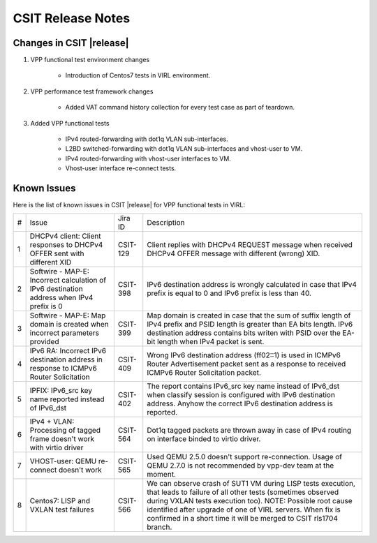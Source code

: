 CSIT Release Notes
==================

Changes in CSIT |release|
-------------------------

#. VPP functional test environment changes

    - Introduction of Centos7 tests in VIRL environment.

#. VPP performance test framework changes

    - Added VAT command history collection for every test case as part of teardown.

#. Added VPP functional tests

    - IPv4 routed-forwarding with dot1q VLAN sub-interfaces.
    - L2BD switched-forwarding with dot1q VLAN sub-interfaces and vhost-user to VM.
    - IPv4 routed-forwarding with vhost-user interfaces to VM.
    - Vhost-user interface re-connect tests.

Known Issues
------------

Here is the list of known issues in CSIT |release| for VPP functional tests in VIRL:

+---+-------------------------------------------------+----------+------------------------------------------------------+
| # | Issue                                           | Jira ID  | Description                                          |
+---+-------------------------------------------------+----------+------------------------------------------------------+
| 1 | DHCPv4 client: Client responses to DHCPv4 OFFER | CSIT-129 | Client replies with DHCPv4 REQUEST message when      |
|   | sent with different XID                         |          | received DHCPv4 OFFER message with different (wrong) |
|   |                                                 |          | XID.                                                 |
+---+-------------------------------------------------+----------+------------------------------------------------------+
| 2 | Softwire - MAP-E: Incorrect calculation of IPv6 | CSIT-398 | IPv6 destination address is wrongly calculated in    |
|   | destination address when IPv4 prefix is 0       |          | case that IPv4 prefix is equal to 0 and IPv6 prefix  |
|   |                                                 |          | is less than 40.                                     |
+---+-------------------------------------------------+----------+------------------------------------------------------+
| 3 | Softwire - MAP-E: Map domain is created when    | CSIT-399 | Map domain is created in case that the sum of suffix |
|   | incorrect parameters provided                   |          | length of IPv4 prefix and PSID length is greater     |
|   |                                                 |          | than EA bits length. IPv6 destination address        |
|   |                                                 |          | contains bits writen with PSID over the EA-bit       |
|   |                                                 |          | length when IPv4 packet is sent.                     |
+---+-------------------------------------------------+----------+------------------------------------------------------+
| 4 | IPv6 RA: Incorrect IPv6 destination address in  | CSIT-409 | Wrong IPv6 destination address (ff02::1) is used in  |
|   | response to ICMPv6 Router Solicitation          |          | ICMPv6 Router Advertisement packet sent as a         |
|   |                                                 |          | response to received  ICMPv6 Router Solicitation     |
|   |                                                 |          | packet.                                              |
+---+-------------------------------------------------+----------+------------------------------------------------------+
| 5 | IPFIX: IPv6_src key name reported instead of    | CSIT-402 | The report contains IPv6_src key name instead of     |
|   | IPv6_dst                                        |          | IPv6_dst when classify session is configured with    |
|   |                                                 |          | IPv6 destination address. Anyhow the correct IPv6    |
|   |                                                 |          | destination address is reported.                     |
+---+-------------------------------------------------+----------+------------------------------------------------------+
| 6 | IPv4 + VLAN: Processing of tagged frame doesn't | CSIT-564 | Dot1q tagged packets are thrown away in case of IPv4 |
|   | work with virtio driver                         |          | routing on interface binded to virtio driver.        |
+---+-------------------------------------------------+----------+------------------------------------------------------+
| 7 | VHOST-user: QEMU re-connect doesn't work        | CSIT-565 | Used QEMU 2.5.0 doesn't support re-connection. Usage |
|   |                                                 |          | of QEMU 2.7.0 is not recommended by vpp-dev team at  |
|   |                                                 |          | the moment.                                          |
+---+-------------------------------------------------+----------+------------------------------------------------------+
| 8 | Centos7: LISP and VXLAN test failures           | CSIT-566 | We can observe crash of SUT1 VM during LISP tests    |
|   |                                                 |          | execution, that leads to failure of all other tests  |
|   |                                                 |          | (sometimes observed  during VXLAN tests execution    |
|   |                                                 |          | too). NOTE: Possible root cause identified after     |
|   |                                                 |          | upgrade of one of VIRL servers. When fix is          |
|   |                                                 |          | confirmed in a short time it will be merged to CSIT  |
|   |                                                 |          | rls1704 branch.                                      |
+---+-------------------------------------------------+----------+------------------------------------------------------+
